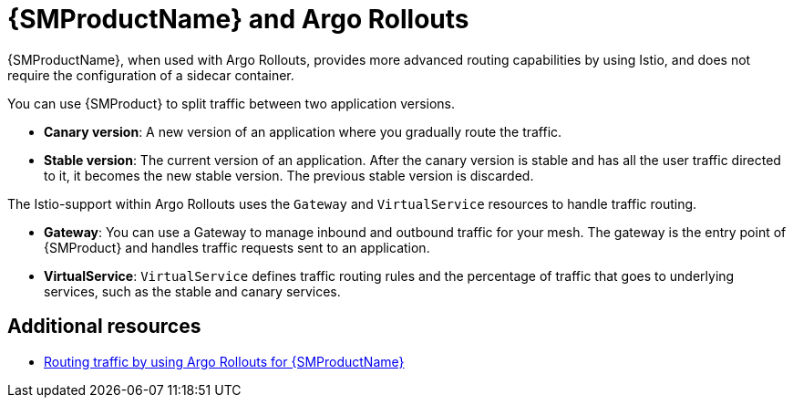 // Module included in the following assemblies:
// about/ossm-about-concepts.adoc

:_mod-docs-content-type: CONCEPT
[id="ossm-about-concepts-argo-rollouts_{context}"]
= {SMProductName} and Argo Rollouts

{SMProductName}, when used with Argo Rollouts, provides more advanced routing capabilities by using Istio, and does not require the configuration of a sidecar container.

You can use {SMProduct} to split traffic between two application versions.

* *Canary version*: A new version of an application where you gradually route the traffic.
* *Stable version*: The current version of an application. After the canary version is stable and has all the user traffic directed to it, it becomes the new stable version. The previous stable version is discarded.

The Istio-support within Argo Rollouts uses the `Gateway` and `VirtualService` resources to handle traffic routing.

* *Gateway*: You can use a Gateway to manage inbound and outbound traffic for your mesh. The gateway is the entry point of {SMProduct} and handles traffic requests sent to an application.

* *VirtualService*: `VirtualService` defines traffic routing rules and the percentage of traffic that goes to underlying services, such as the stable and canary services.

[role="_additional-resources"]
[id="ossm-concepts-additional-resources_{context}"]
== Additional resources
* link:https://docs.openshift.com/gitops/1.14/argo_rollouts/routing-traffic-by-using-argo-rollouts-for-openshift-service-mesh.html[Routing traffic by using Argo Rollouts for {SMProductName}]

//TP1 content. IA influx, likely everything will change for GA.
